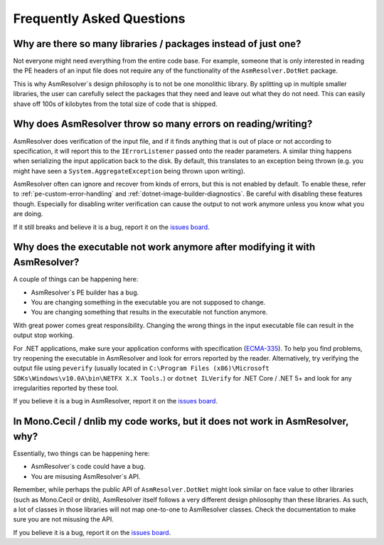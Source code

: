 Frequently Asked Questions
==========================


Why are there so many libraries / packages instead of just one?
---------------------------------------------------------------

Not everyone might need everything from the entire code base. For example, someone that is only interested in reading the PE headers of an input file does not require any of the functionality of the ``AsmResolver.DotNet`` package.

This is why AsmResolver´s design philosophy is to not be one monolithic library. By splitting up in multiple smaller libraries, the user can carefully select the packages that they need and leave out what they do not need. This can easily shave off 100s of kilobytes from the total size of code that is shipped.


Why does AsmResolver throw so many errors on reading/writing?
-------------------------------------------------------------

AsmResolver does verification of the input file, and if it finds anything that is out of place or not according to specification, it will report this to the ``IErrorListener`` passed onto the reader parameters. A similar thing happens when serializing the input application back to the disk. By default, this translates to an exception being thrown (e.g. you might have seen a ``System.AggregateException`` being thrown upon writing). 

AsmResolver often can ignore and recover from kinds of errors, but this is not enabled by default. To enable these, refer to :ref:`pe-custom-error-handling` and :ref:`dotnet-image-builder-diagnostics`. Be careful with disabling these features though. Especially for disabling writer verification can cause the output to not work anymore unless you know what you are doing.

If it still breaks and believe it is a bug, report it on the `issues board <https://github.com/Washi1337/AsmResolver/issues>`_.


Why does the executable not work anymore after modifying it with AsmResolver?
-----------------------------------------------------------------------------

A couple of things can be happening here: 

- AsmResolver´s PE builder has a bug.
- You are changing something in the executable you are not supposed to change.
- You are changing something that results in the executable not function anymore.

With great power comes great responsibility. Changing the wrong things in the input executable file can result in the output stop working.

For .NET applications, make sure your application conforms with specification (`ECMA-335 <https://www.ecma-international.org/publications/files/ECMA-ST/ECMA-335.pdf>`_). To help you find problems, try reopening the executable in AsmResolver and look for errors reported by the reader. Alternatively, try verifying the output file using ``peverify`` (usually located in ``C:\Program Files (x86)\Microsoft SDKs\Windows\v10.0A\bin\NETFX X.X Tools.``) or ``dotnet ILVerify`` for .NET Core / .NET 5+ and look for any irregularities reported by these tool.

If you believe it is a bug in AsmResolver, report it on the `issues board <https://github.com/Washi1337/AsmResolver/issues>`_.


In Mono.Cecil / dnlib my code works, but it does not work in AsmResolver, why? 
------------------------------------------------------------------------------

Essentially, two things can be happening here: 

- AsmResolver´s code could have a bug.
- You are misusing AsmResolver´s API.

Remember, while perhaps the public API of ``AsmResolver.DotNet`` might look similar on face value to other libraries (such as Mono.Cecil or dnlib), AsmResolver itself follows a very different design philosophy than these libraries. As such, a lot of classes in those libraries will not map one-to-one to AsmResolver classes. Check the documentation to make sure you are not misusing the API.

If you believe it is a bug, report it on the `issues board <https://github.com/Washi1337/AsmResolver/issues>`_.
